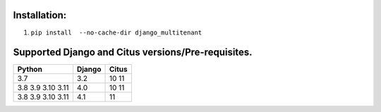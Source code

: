 .. _installation:

Installation:
=================================

1. ``pip install  --no-cache-dir django_multitenant``

Supported Django and Citus versions/Pre-requisites.
=================================

================= ====== =====
Python            Django Citus
================= ====== =====
3.7               3.2    10 11
3.8 3.9 3.10 3.11 4.0    10 11
3.8 3.9 3.10 3.11 4.1    11
================= ====== =====